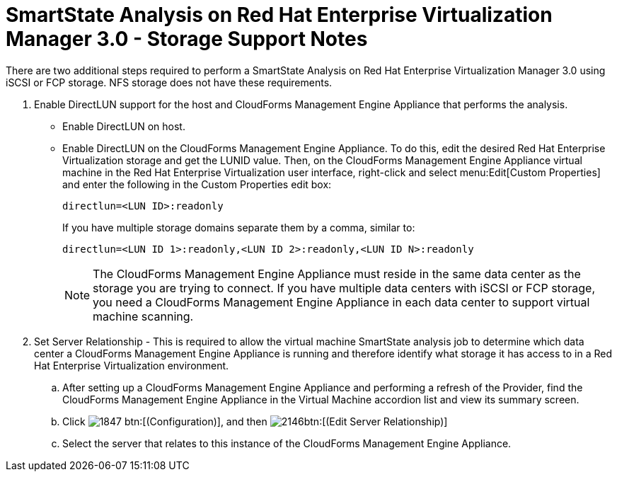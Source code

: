 [[_storage_support_notes_about_analyzing_from_rhevm_3.0]]
= SmartState Analysis on Red Hat Enterprise Virtualization Manager 3.0 - Storage Support Notes

There are two additional steps required to perform a SmartState Analysis on Red Hat Enterprise Virtualization Manager 3.0 using iSCSI or FCP storage.
NFS storage does not have these requirements. 


. Enable DirectLUN support for the host and CloudForms Management Engine Appliance that performs the analysis. 
+
* Enable DirectLUN on host.
* Enable DirectLUN on the CloudForms Management Engine Appliance.
To do this, edit the desired Red Hat Enterprise Virtualization storage and get the LUNID value.
Then, on the CloudForms Management Engine Appliance virtual machine in the Red Hat Enterprise Virtualization user interface, right-click and select menu:Edit[Custom Properties] and enter the following in the [label]#Custom Properties# edit box:  
+
----
directlun=<LUN ID>:readonly
----
+
If you have multiple storage domains separate them by a comma, similar to:  
+
----
directlun=<LUN ID 1>:readonly,<LUN ID 2>:readonly,<LUN ID N>:readonly
----
+
NOTE: The CloudForms Management Engine Appliance must reside in the same data center as the storage you are trying to connect.
If you have multiple data centers with iSCSI or FCP storage, you need a CloudForms Management Engine Appliance in each data center to support virtual machine scanning. 


. Set Server Relationship - This is required to allow the virtual machine SmartState analysis job to determine which data center a CloudForms Management Engine Appliance is running and therefore identify what storage it has access to in a Red Hat Enterprise Virtualization environment. 

.. After setting up a CloudForms Management Engine Appliance and performing a refresh of the Provider, find the CloudForms Management Engine Appliance in the [label]#Virtual Machine# accordion list and view its summary screen. 

.. Click  image:images/1847.png[] btn:[(Configuration)], and then  image:images/2146.png[]btn:[(Edit Server Relationship)]					

.. Select the server that relates to this instance of the CloudForms Management Engine Appliance. 

